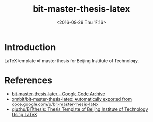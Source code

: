 #+TITLE: bit-master-thesis-latex
#+DATE: <2016-09-29 Thu 17:16>
#+OPTIONS: ^:{}
#+OPTIONS: html-postamble:nil
#+TAGS: Original
#+LAYOUT: post
#+CATEGORIES: SoftTech

#+INFOJS_OPT: view:nil toc:t ltoc:nil mouse:underline buttons:0 path:http://thomasf.github.io/solarized-css/org-info.min.js
#+HTML_HEAD: <link rel="stylesheet" type="text/css" href="http://thomasf.github.io/solarized-css/solarized-light.min.css" />
* Introduction
LaTeX template of master thesis for Beijing Institute of Technology.
* References
- [[https://code.google.com/archive/p/bit-master-thesis-latex/][bit-master-thesis-latex - Google Code Archive]]
- [[https://github.com/xmfbit/bit-master-thesis-latex][xmfbit/bit-master-thesis-latex: Automatically exported from code.google.com/p/bit-master-thesis-latex]]
- [[https://github.com/qiuzhu/BITthesis][qiuzhu/BITthesis: Thesis Template of Beijing Institute of Technology Using LaTeX]]
